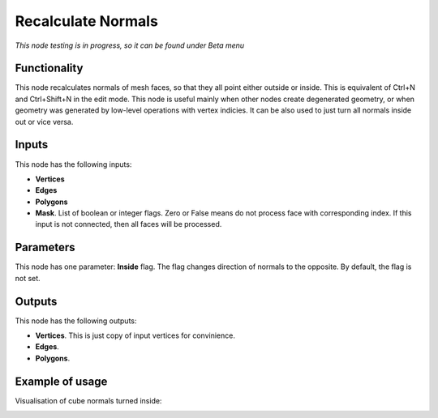 Recalculate Normals
===================

*This node testing is in progress, so it can be found under Beta menu*

Functionality
-------------

This node recalculates normals of mesh faces, so that they all point either outside or inside. This is equivalent of Ctrl+N and Ctrl+Shift+N in the edit mode.
This node is useful mainly when other nodes create degenerated geometry, or when geometry was generated by low-level operations with vertex indicies. It can be also used to just turn all normals inside out or vice versa.

Inputs
------

This node has the following inputs:

- **Vertices**
- **Edges**
- **Polygons**
- **Mask**. List of boolean or integer flags. Zero or False means do not process face with corresponding index. If this input is not connected, then all faces will be processed.

Parameters
----------

This node has one parameter: **Inside** flag. The flag changes direction of normals to the opposite. By default, the flag is not set.

Outputs
-------

This node has the following outputs:

- **Vertices**. This is just copy of input vertices for convinience.
- **Edges**.
- **Polygons**.

Example of usage
----------------

Visualisation of cube normals turned inside:

.. image:: https://cloud.githubusercontent.com/assets/284644/6315650/6e5f9d88-ba2a-11e4-84db-624d670ee04d.png

